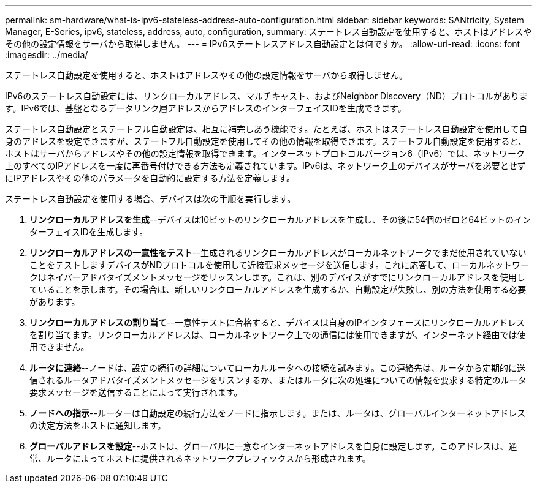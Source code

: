 ---
permalink: sm-hardware/what-is-ipv6-stateless-address-auto-configuration.html 
sidebar: sidebar 
keywords: SANtricity, System Manager, E-Series, ipv6, stateless, address, auto, configuration, 
summary: ステートレス自動設定を使用すると、ホストはアドレスやその他の設定情報をサーバから取得しません。 
---
= IPv6ステートレスアドレス自動設定とは何ですか。
:allow-uri-read: 
:icons: font
:imagesdir: ../media/


[role="lead"]
ステートレス自動設定を使用すると、ホストはアドレスやその他の設定情報をサーバから取得しません。

IPv6のステートレス自動設定には、リンクローカルアドレス、マルチキャスト、およびNeighbor Discovery（ND）プロトコルがあります。IPv6では、基盤となるデータリンク層アドレスからアドレスのインターフェイスIDを生成できます。

ステートレス自動設定とステートフル自動設定は、相互に補完しあう機能です。たとえば、ホストはステートレス自動設定を使用して自身のアドレスを設定できますが、ステートフル自動設定を使用してその他の情報を取得できます。ステートフル自動設定を使用すると、ホストはサーバからアドレスやその他の設定情報を取得できます。インターネットプロトコルバージョン6（IPv6）では、ネットワーク上のすべてのIPアドレスを一度に再番号付けできる方法も定義されています。IPv6は、ネットワーク上のデバイスがサーバを必要とせずにIPアドレスやその他のパラメータを自動的に設定する方法を定義します。

ステートレス自動設定を使用する場合、デバイスは次の手順を実行します。

. *リンクローカルアドレスを生成*--デバイスは10ビットのリンクローカルアドレスを生成し、その後に54個のゼロと64ビットのインターフェイスIDを生成します。
. *リンクローカルアドレスの一意性をテスト*--生成されるリンクローカルアドレスがローカルネットワークでまだ使用されていないことをテストしますデバイスがNDプロトコルを使用して近接要求メッセージを送信します。これに応答して、ローカルネットワークはネイバーアドバタイズメントメッセージをリッスンします。これは、別のデバイスがすでにリンクローカルアドレスを使用していることを示します。その場合は、新しいリンクローカルアドレスを生成するか、自動設定が失敗し、別の方法を使用する必要があります。
. *リンクローカルアドレスの割り当て*--一意性テストに合格すると、デバイスは自身のIPインタフェースにリンクローカルアドレスを割り当てます。リンクローカルアドレスは、ローカルネットワーク上での通信には使用できますが、インターネット経由では使用できません。
. *ルータに連絡*--ノードは、設定の続行の詳細についてローカルルータへの接続を試みます。この連絡先は、ルータから定期的に送信されるルータアドバタイズメントメッセージをリスンするか、またはルータに次の処理についての情報を要求する特定のルータ要求メッセージを送信することによって実行されます。
. *ノードへの指示*--ルーターは自動設定の続行方法をノードに指示します。または、ルータは、グローバルインターネットアドレスの決定方法をホストに通知します。
. *グローバルアドレスを設定*--ホストは、グローバルに一意なインターネットアドレスを自身に設定します。このアドレスは、通常、ルータによってホストに提供されるネットワークプレフィックスから形成されます。

